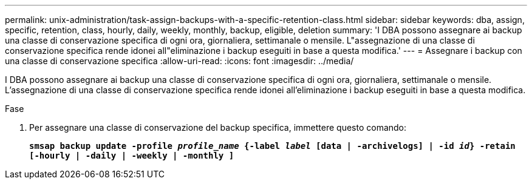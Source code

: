 ---
permalink: unix-administration/task-assign-backups-with-a-specific-retention-class.html 
sidebar: sidebar 
keywords: dba, assign, specific, retention, class, hourly, daily, weekly, monthly, backup, eligible, deletion 
summary: 'I DBA possono assegnare ai backup una classe di conservazione specifica di ogni ora, giornaliera, settimanale o mensile. L"assegnazione di una classe di conservazione specifica rende idonei all"eliminazione i backup eseguiti in base a questa modifica.' 
---
= Assegnare i backup con una classe di conservazione specifica
:allow-uri-read: 
:icons: font
:imagesdir: ../media/


[role="lead"]
I DBA possono assegnare ai backup una classe di conservazione specifica di ogni ora, giornaliera, settimanale o mensile. L'assegnazione di una classe di conservazione specifica rende idonei all'eliminazione i backup eseguiti in base a questa modifica.

.Fase
. Per assegnare una classe di conservazione del backup specifica, immettere questo comando:
+
`*smsap backup update -profile _profile_name_ {-label _label_ [data | -archivelogs] | -id _id_} -retain [-hourly | -daily | -weekly | -monthly ]*`


